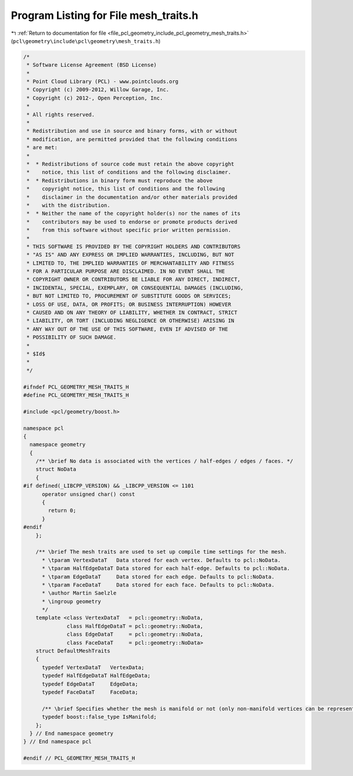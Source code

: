 
.. _program_listing_file_pcl_geometry_include_pcl_geometry_mesh_traits.h:

Program Listing for File mesh_traits.h
======================================

|exhale_lsh| :ref:`Return to documentation for file <file_pcl_geometry_include_pcl_geometry_mesh_traits.h>` (``pcl\geometry\include\pcl\geometry\mesh_traits.h``)

.. |exhale_lsh| unicode:: U+021B0 .. UPWARDS ARROW WITH TIP LEFTWARDS

.. code-block:: cpp

   /*
    * Software License Agreement (BSD License)
    *
    * Point Cloud Library (PCL) - www.pointclouds.org
    * Copyright (c) 2009-2012, Willow Garage, Inc.
    * Copyright (c) 2012-, Open Perception, Inc.
    *
    * All rights reserved.
    *
    * Redistribution and use in source and binary forms, with or without
    * modification, are permitted provided that the following conditions
    * are met:
    *
    *  * Redistributions of source code must retain the above copyright
    *    notice, this list of conditions and the following disclaimer.
    *  * Redistributions in binary form must reproduce the above
    *    copyright notice, this list of conditions and the following
    *    disclaimer in the documentation and/or other materials provided
    *    with the distribution.
    *  * Neither the name of the copyright holder(s) nor the names of its
    *    contributors may be used to endorse or promote products derived
    *    from this software without specific prior written permission.
    *
    * THIS SOFTWARE IS PROVIDED BY THE COPYRIGHT HOLDERS AND CONTRIBUTORS
    * "AS IS" AND ANY EXPRESS OR IMPLIED WARRANTIES, INCLUDING, BUT NOT
    * LIMITED TO, THE IMPLIED WARRANTIES OF MERCHANTABILITY AND FITNESS
    * FOR A PARTICULAR PURPOSE ARE DISCLAIMED. IN NO EVENT SHALL THE
    * COPYRIGHT OWNER OR CONTRIBUTORS BE LIABLE FOR ANY DIRECT, INDIRECT,
    * INCIDENTAL, SPECIAL, EXEMPLARY, OR CONSEQUENTIAL DAMAGES (INCLUDING,
    * BUT NOT LIMITED TO, PROCUREMENT OF SUBSTITUTE GOODS OR SERVICES;
    * LOSS OF USE, DATA, OR PROFITS; OR BUSINESS INTERRUPTION) HOWEVER
    * CAUSED AND ON ANY THEORY OF LIABILITY, WHETHER IN CONTRACT, STRICT
    * LIABILITY, OR TORT (INCLUDING NEGLIGENCE OR OTHERWISE) ARISING IN
    * ANY WAY OUT OF THE USE OF THIS SOFTWARE, EVEN IF ADVISED OF THE
    * POSSIBILITY OF SUCH DAMAGE.
    *
    * $Id$
    *
    */
   
   #ifndef PCL_GEOMETRY_MESH_TRAITS_H
   #define PCL_GEOMETRY_MESH_TRAITS_H
   
   #include <pcl/geometry/boost.h>
   
   namespace pcl
   { 
     namespace geometry
     {
       /** \brief No data is associated with the vertices / half-edges / edges / faces. */
       struct NoData
       {
   #if defined(_LIBCPP_VERSION) && _LIBCPP_VERSION <= 1101
         operator unsigned char() const
         {
           return 0;
         }
   #endif
       };
   
       /** \brief The mesh traits are used to set up compile time settings for the mesh.
         * \tparam VertexDataT   Data stored for each vertex. Defaults to pcl::NoData.
         * \tparam HalfEdgeDataT Data stored for each half-edge. Defaults to pcl::NoData.
         * \tparam EdgeDataT     Data stored for each edge. Defaults to pcl::NoData.
         * \tparam FaceDataT     Data stored for each face. Defaults to pcl::NoData.
         * \author Martin Saelzle
         * \ingroup geometry
         */
       template <class VertexDataT   = pcl::geometry::NoData,
                 class HalfEdgeDataT = pcl::geometry::NoData,
                 class EdgeDataT     = pcl::geometry::NoData,
                 class FaceDataT     = pcl::geometry::NoData>
       struct DefaultMeshTraits
       {
         typedef VertexDataT   VertexData;
         typedef HalfEdgeDataT HalfEdgeData;
         typedef EdgeDataT     EdgeData;
         typedef FaceDataT     FaceData;
   
         /** \brief Specifies whether the mesh is manifold or not (only non-manifold vertices can be represented). */
         typedef boost::false_type IsManifold;
       };
     } // End namespace geometry
   } // End namespace pcl
   
   #endif // PCL_GEOMETRY_MESH_TRAITS_H
